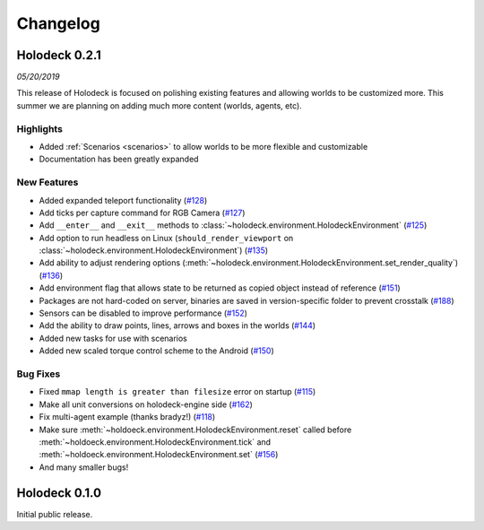 Changelog
=========

Holodeck 0.2.1
--------------
*05/20/2019*

This release of Holodeck is focused on polishing existing features and allowing worlds to be customized more.
This summer we are planning on adding much more content (worlds, agents, etc).

Highlights
~~~~~~~~~~
- Added :ref:`Scenarios <scenarios>` to allow worlds to be more flexible and customizable
- Documentation has been greatly expanded

New Features
~~~~~~~~~~~~
- Added expanded teleport functionality 
  (`#128 <https://github.com/BYU-PCCL/holodeck/issues/128>`_)
- Add ticks per capture command for RGB Camera 
  (`#127 <https://github.com/BYU-PCCL/holodeck/issues/127>`_)
- Add ``__enter__`` and ``__exit__`` methods to :class:`~holodeck.environment.HolodeckEnvironment` 
  (`#125 <https://github.com/BYU-PCCL/holodeck/issues/125>`_)
- Add option to run headless on Linux 
  (``should_render_viewport`` on :class:`~holodeck.environment.HolodeckEnvironment`) 
  (`#135 <https://github.com/BYU-PCCL/holodeck/issues/135>`_)
- Add ability to adjust rendering options 
  (:meth:`~holodeck.environment.HolodeckEnvironment.set_render_quality`)
  (`#136 <https://github.com/BYU-PCCL/holodeck/issues/136>`_)
- Add environment flag that allows state to be returned as copied object 
  instead of reference 
  (`#151 <https://github.com/BYU-PCCL/holodeck/issues/151>`_)
- Packages are not hard-coded on server, binaries are saved in version-specific
  folder to prevent crosstalk 
  (`#188 <https://github.com/BYU-PCCL/holodeck/pull/188>`_)
- Sensors can be disabled to improve performance
  (`#152 <https://github.com/BYU-PCCL/holodeck/pull/152>`_)
- Add the ability to draw points, lines, arrows and boxes in the worlds
  (`#144 <https://github.com/BYU-PCCL/holodeck/pull/144>`_)
- Added new tasks for use with scenarios 
- Added new scaled torque control scheme to the Android
  (`#150 <https://github.com/BYU-PCCL/holodeck/pull/144>`_)


.. TODO: Add links to tasks!

Bug Fixes
~~~~~~~~~
- Fixed ``mmap length is greater than filesize`` error on startup 
  (`#115 <https://github.com/BYU-PCCL/holodeck/issues/115>`_)
- Make all unit conversions on holodeck-engine side 
  (`#162 <https://github.com/BYU-PCCL/holodeck/issues/162>`_)
- Fix multi-agent example (thanks bradyz!) 
  (`#118 <https://github.com/BYU-PCCL/holodeck/issues/118>`_)
- Make sure :meth:`~holdoeck.environment.HolodeckEnvironment.reset` called before 
  :meth:`~holdoeck.environment.HolodeckEnvironment.tick` and
  :meth:`~holdoeck.environment.HolodeckEnvironment.set`
  (`#156 <https://github.com/BYU-PCCL/holodeck/issues/156>`_)
- And many smaller bugs!

Holodeck 0.1.0
--------------

Initial public release.
